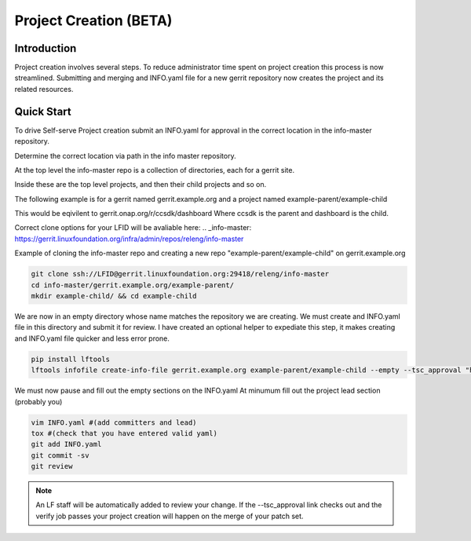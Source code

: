 .. _project-creation:

#######################
Project Creation (BETA)
#######################


Introduction
============

Project creation involves several steps. To reduce administrator time spent on
project creation this process is now streamlined. Submitting and merging and INFO.yaml
file for a new gerrit repository now creates the project and its related resources.

Quick Start
===========

To drive Self-serve Project creation submit an INFO.yaml for approval in the
correct location in the info-master repository.

Determine the correct location via path in the info master repository.

At the top level the info-master repo is a collection of directories,
each for a gerrit site.

Inside these are the top level projects, and then their child projects and so on.

The following example is for a gerrit named gerrit.example.org and a project
named example-parent/example-child

This would be eqivilent to
gerrit.onap.org/r/ccsdk/dashboard
Where ccsdk is the parent and dashboard is the child.

Correct clone options for your LFID will be avaliable here:
.. _info-master:  https://gerrit.linuxfoundation.org/infra/admin/repos/releng/info-master

Example of cloning the info-master repo and creating a new repo
"example-parent/example-child" on gerrit.example.org

.. code-block:: bash

    git clone ssh://LFID@gerrit.linuxfoundation.org:29418/releng/info-master
    cd info-master/gerrit.example.org/example-parent/
    mkdir example-child/ && cd example-child

We are now in an empty directory whose name matches the repository we are creating.
We must create and INFO.yaml file in this directory and submit it for review.
I have created an optional helper to expediate this step, it makes creating and INFO.yaml file
quicker and less error prone.

.. code-block:: bash

    pip install lftools
    lftools infofile create-info-file gerrit.example.org example-parent/example-child --empty --tsc_approval "https://link.to.meeting.minutes" > INFO.yaml

We must now pause and fill out the empty sections on the INFO.yaml
At minumum fill out the project lead section (probably you)

.. code-block:: bash

    vim INFO.yaml #(add committers and lead)
    tox #(check that you have entered valid yaml)
    git add INFO.yaml
    git commit -sv
    git review

.. note::

   An LF staff will be automatically added to review your change.
   If the --tsc_approval link checks out and the verify job passes
   your project creation will happen on the merge of your patch set.
